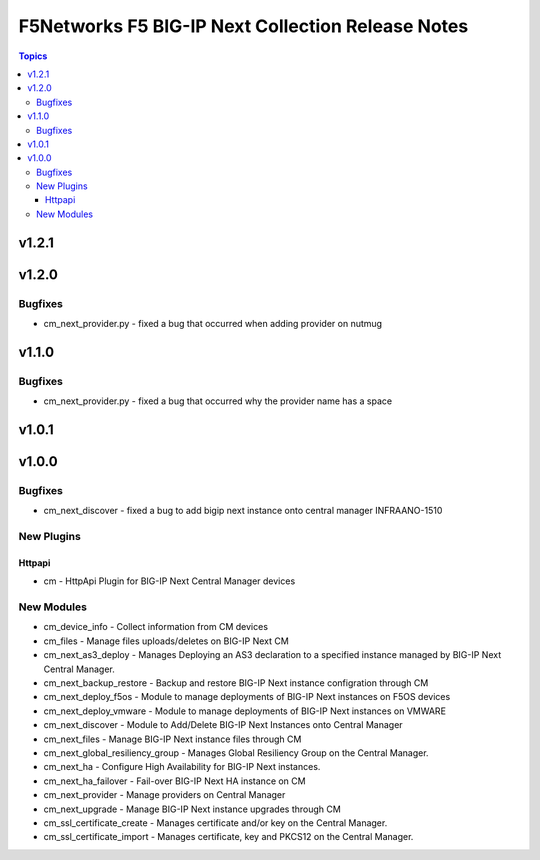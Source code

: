 ==================================================
F5Networks F5 BIG-IP Next Collection Release Notes
==================================================

.. contents:: Topics

v1.2.1
======

v1.2.0
======

Bugfixes
--------

- cm_next_provider.py - fixed a bug that occurred when adding provider on nutmug

v1.1.0
======

Bugfixes
--------

- cm_next_provider.py - fixed a bug that occurred why the provider name has a space

v1.0.1
======

v1.0.0
======

Bugfixes
--------

- cm_next_discover - fixed a bug to add bigip next instance onto central manager INFRAANO-1510

New Plugins
-----------

Httpapi
~~~~~~~

- cm - HttpApi Plugin for BIG-IP Next Central Manager devices

New Modules
-----------

- cm_device_info - Collect information from CM devices
- cm_files - Manage files uploads/deletes on BIG-IP Next CM
- cm_next_as3_deploy - Manages Deploying an AS3 declaration to a specified instance managed by BIG-IP Next Central Manager.
- cm_next_backup_restore - Backup and restore BIG-IP Next instance configration through CM
- cm_next_deploy_f5os - Module to manage deployments of BIG-IP Next instances on F5OS devices
- cm_next_deploy_vmware - Module to manage deployments of BIG-IP Next instances on VMWARE
- cm_next_discover - Module to Add/Delete BIG-IP Next Instances onto Central Manager
- cm_next_files - Manage BIG-IP Next instance files through CM
- cm_next_global_resiliency_group - Manages Global Resiliency Group on the Central Manager.
- cm_next_ha - Configure High Availability for BIG-IP Next instances.
- cm_next_ha_failover - Fail-over BIG-IP Next HA instance on CM
- cm_next_provider - Manage providers on Central Manager
- cm_next_upgrade - Manage BIG-IP Next instance upgrades through CM
- cm_ssl_certificate_create - Manages certificate and/or key on the Central Manager.
- cm_ssl_certificate_import - Manages certificate, key and PKCS12 on the Central Manager.
